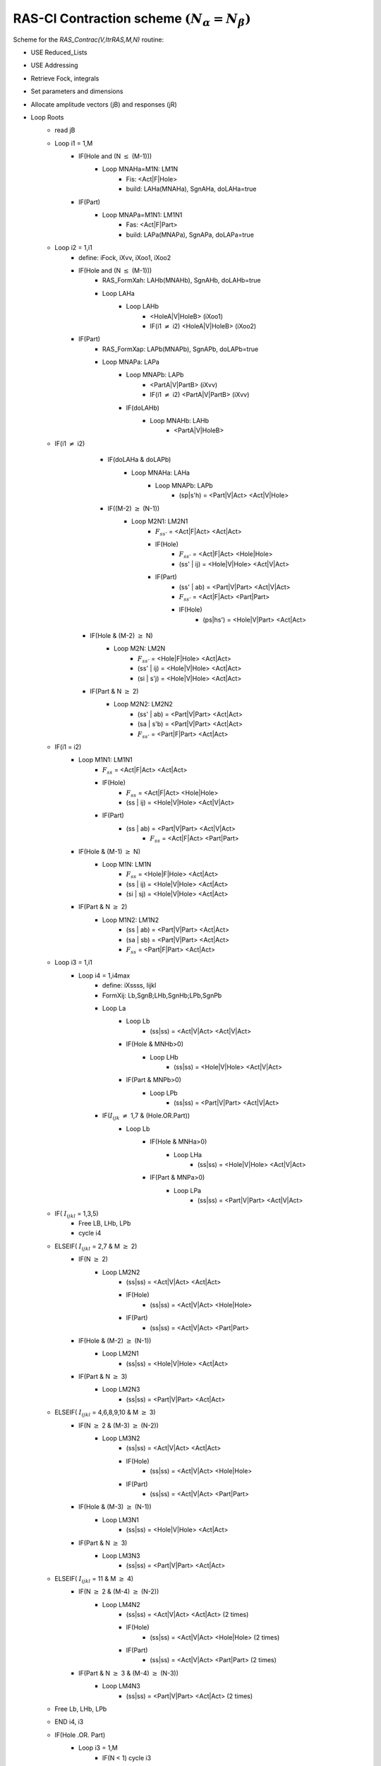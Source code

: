 RAS-CI Contraction scheme  :math:`(N_{\alpha}=N_{\beta})`
---------------------------------------------------------
Scheme for the *RAS_Contrac(V,ItrRAS,M,N)* routine:

* USE Reduced_Lists
* USE Addressing
* Retrieve Fock, integrals
* Set parameters and dimensions
* Allocate amplitude vectors (jB) and responses (jR)

* Loop Roots
    * read jB
    * Loop i1 = 1,M
        * IF(Hole and (N :math:`\leq` (M-1)))
            * Loop MNAHa=M1N: LM1N
                * Fis: <Act|F|Hole>
                * build: LAHa(MNAHa), SgnAHa, doLAHa=true
        * IF(Part)
            * Loop MNAPa=M1N1: LM1N1
                * Fas: <Act|F|Part>
                * build: LAPa(MNAPa), SgnAPa, doLAPa=true
    * Loop i2 = 1,i1
        * define: iFock, iXvv, iXoo1, iXoo2
        * IF(Hole and (N :math:`\leq` (M-1)))
            * RAS_FormXah: LAHb(MNAHb), SgnAHb, doLAHb=true
            * Loop LAHa
                * Loop LAHb
                    * <HoleA|V|HoleB> (iXoo1)
                    * IF(i1 :math:`\neq` i2) <HoleA|V|HoleB> (iXoo2)
        * IF(Part)
            * RAS_FormXap: LAPb(MNAPb), SgnAPb, doLAPb=true
            * Loop MNAPa: LAPa
                * Loop MNAPb: LAPb
                    * <PartA|V|PartB> (iXvv)
                    * IF(i1 :math:`\neq` i2) <PartA|V|PartB> (iXvv)
                * IF(doLAHb)
                    * Loop MNAHb: LAHb
                        * <PartA|V|HoleB>
    * IF(i1 :math:`\neq` i2)
		* IF(doLAHa & doLAPb)
			* Loop MNAHa: LAHa
				* Loop MNAPb: LAPb
					* (sp|s'h) = <Part|V|Act> <Act|V|Hole>
		* IF((M-2) :math:`\geq` (N-1))
			* Loop M2N1: LM2N1
				* :math:`F_{ss'}` = <Act|F|Act> <Act|Act>
				* IF(Hole)
					* :math:`F_{ss'}` = <Act|F|Act> <Hole|Hole>
					* (ss' | ij) = <Hole|V|Hole> <Act|V|Act>
				* IF(Part)
					* (ss' | ab) = <Part|V|Part> <Act|V|Act>
					* :math:`F_{ss'}` = <Act|F|Act> <Part|Part>
					* IF(Hole)
						* (ps|hs') = <Hole|V|Part> <Act|Act>
        * IF(Hole & (M-2) :math:`\geq` N)
            * Loop M2N: LM2N
                * :math:`F_{ss'}` = <Hole|F|Hole> <Act|Act>
                * (ss' | ij) = <Hole|V|Hole> <Act|Act>
                * (si | s'j) = <Hole|V|Hole> <Act|Act>
        * IF(Part & N :math:`\geq` 2)
            * Loop M2N2: LM2N2
                * (ss' | ab) = <Part|V|Part> <Act|Act>
                * (sa | s'b) = <Part|V|Part> <Act|Act>
                * :math:`F_{ss'}` = <Part|F|Part> <Act|Act>
    * IF(i1 = i2)
        * Loop M1N1: LM1N1
            * :math:`F_{ss}` = <Act|F|Act> <Act|Act>
            * IF(Hole)
                * :math:`F_{ss}` = <Act|F|Act> <Hole|Hole>
                * (ss | ij) = <Hole|V|Hole> <Act|V|Act>
            * IF(Part)
                * (ss | ab) = <Part|V|Part> <Act|V|Act>
				* :math:`F_{ss}` = <Act|F|Act> <Part|Part>

        * IF(Hole & (M-1) :math:`\geq` N)
            * Loop M1N: LM1N
                * :math:`F_{ss}` = <Hole|F|Hole> <Act|Act>
                * (ss | ij) = <Hole|V|Hole> <Act|Act>
                * (si | sj) = <Hole|V|Hole> <Act|Act>
        * IF(Part & N :math:`\geq` 2)
            * Loop M1N2: LM1N2
                * (ss | ab) = <Part|V|Part> <Act|Act>
                * (sa | sb) = <Part|V|Part> <Act|Act>
                * :math:`F_{ss}` = <Part|F|Part> <Act|Act>
    * Loop i3 = 1,i1
        * Loop i4 = 1,i4max
            * define: iXssss, Iijkl
            * FormXij: Lb,SgnB;LHb,SgnHb;LPb,SgnPb
            * Loop La
                * Loop Lb
                    * (ss|ss) = <Act|V|Act> <Act|V|Act>
                * IF(Hole & MNHb>0)
                    * Loop LHb
                        * (ss|ss) = <Hole|V|Hole> <Act|V|Act>
                * IF(Part & MNPb>0)
                    * Loop LPb
                        * (ss|ss) = <Part|V|Part> <Act|V|Act>
            * IF(:math:`I_{ijk}` :math:`\neq` 1,7 & (Hole.OR.Part))
                * Loop Lb
                    * IF(Hole & MNHa>0)
                        * Loop LHa
                            * (ss|ss) = <Hole|V|Hole> <Act|V|Act>
                    * IF(Part & MNPa>0)
                        * Loop LPa
                            * (ss|ss) = <Part|V|Part> <Act|V|Act>
    * IF( :math:`I_{ijkl}` = 1,3,5)
        * Free LB, LHb, LPb
        * cycle i4
    * ELSEIF( :math:`I_{ijkl}` = 2,7 & M :math:`\geq` 2)
        * IF(N :math:`\geq` 2)
            * Loop LM2N2
                * (ss|ss) = <Act|V|Act> <Act|Act>
                * IF(Hole)
                    * (ss|ss) = <Act|V|Act> <Hole|Hole>
                * IF(Part)
                    * (ss|ss) = <Act|V|Act> <Part|Part>
        * IF(Hole & (M-2) :math:`\geq` (N-1))
            * Loop LM2N1
                * (ss|ss) = <Hole|V|Hole> <Act|Act>
        * IF(Part & N :math:`\geq` 3)
            * Loop LM2N3
                * (ss|ss) = <Part|V|Part> <Act|Act>
    * ELSEIF( :math:`I_{ijkl}` = 4,6,8,9,10 & M :math:`\geq` 3)
        * IF(N :math:`\geq` 2 & (M-3) :math:`\geq` (N-2))
            * Loop LM3N2
                * (ss|ss) = <Act|V|Act> <Act|Act>
                * IF(Hole)
                    * (ss|ss) = <Act|V|Act> <Hole|Hole>
                * IF(Part)
                    * (ss|ss) = <Act|V|Act> <Part|Part>
        * IF(Hole & (M-3) :math:`\geq` (N-1))
            * Loop LM3N1
                * (ss|ss) = <Hole|V|Hole> <Act|Act>
        * IF(Part & N :math:`\geq` 3)
            * Loop LM3N3
                * (ss|ss) = <Part|V|Part> <Act|Act>
    * ELSEIF( :math:`I_{ijkl}` = 11 & M :math:`\geq` 4)
        * IF(N :math:`\geq` 2 & (M-4) :math:`\geq` (N-2))
            * Loop LM4N2
                * (ss|ss) = <Act|V|Act> <Act|Act> (2 times)
                * IF(Hole)
                    * (ss|ss) = <Act|V|Act> <Hole|Hole> (2 times)
                * IF(Part)
                    * (ss|ss) = <Act|V|Act> <Part|Part> (2 times)
        * IF(Part & N  :math:`\geq` 3 & (M-4) :math:`\geq` (N-3))
            * Loop LM4N3
                * (ss|ss) = <Part|V|Part> <Act|Act> (2 times)
    * Free Lb, LHb, LPb
    * END i4, i3
    * IF(Hole .OR. Part)
        * Loop i3 = 1,M
            * IF(N < 1) cycle i3
            * Loop La(MNa)
                * IF(Hole & (M-1) :math:`\geq` N)
                    * Loop LM1N
                        * (ss|si) = <Act|V|Hole> <Act|V|Act>
                        * IF( :math:`I_{ijkl}\geq` 9)
                            *  (ss|si) = <Act|V|Hole> <Act|V|Act>
                * IF(Part)
                    * Loop LM1N1
                        * (ss|sa) = <Act|V|Part> <Act|V|Act>
                        * IF( :math:`I_{ijkl}\geq` 9)
                            * (ss|sa) = <Act|V|Part> <Act|V|Act>
            * NMin = 1; IF(NO Hole) NMin = 2
            * IF(N < NMin .OR. :math:`I_{ijkl}` = 5)
                * cycle i3
            * ELSEIF( :math:`I_{ijkl}` = 6,9,10)
                * IF(Hole & (M-2) :math:`\geq` (N-1))
                    * Loop LM2N1
                        * (ss|si) = <Act|V|Hole> <Act|V|Act>
                * IF(Part & N :math:`\geq` 2)
                    * Loop LM2N2
                        * (ss|sa) = <Act|V|Part> <Act|V|Act>
            * ELSEIF( :math:`I_{ijkl}` = 11 & M :math:`\geq` 3)
                * IF(Hole & (M-3) :math:`\geq` (N-1))
                   * Loop LM3N1
                        * (ss|si) = <Act|V|Hole> <Act|V|Act> (2 times)
                * IF(Part & N :math:`\geq` 2 & (M-3) :math:`\geq` (N-2))
                    * Loop LM3N2
                        * (ss|sa) = <Act|V|Part> <Act|V|Act> (2 times)
    * END i3, i2, i1
    * IF(Part)
        * Fab = <Part|F|Part> <Act|Act>
    * IF(Hole)
        * Fij = <Hole|F|Hole> <Act|Act>

    * Write response vector to disk
* End Roots

